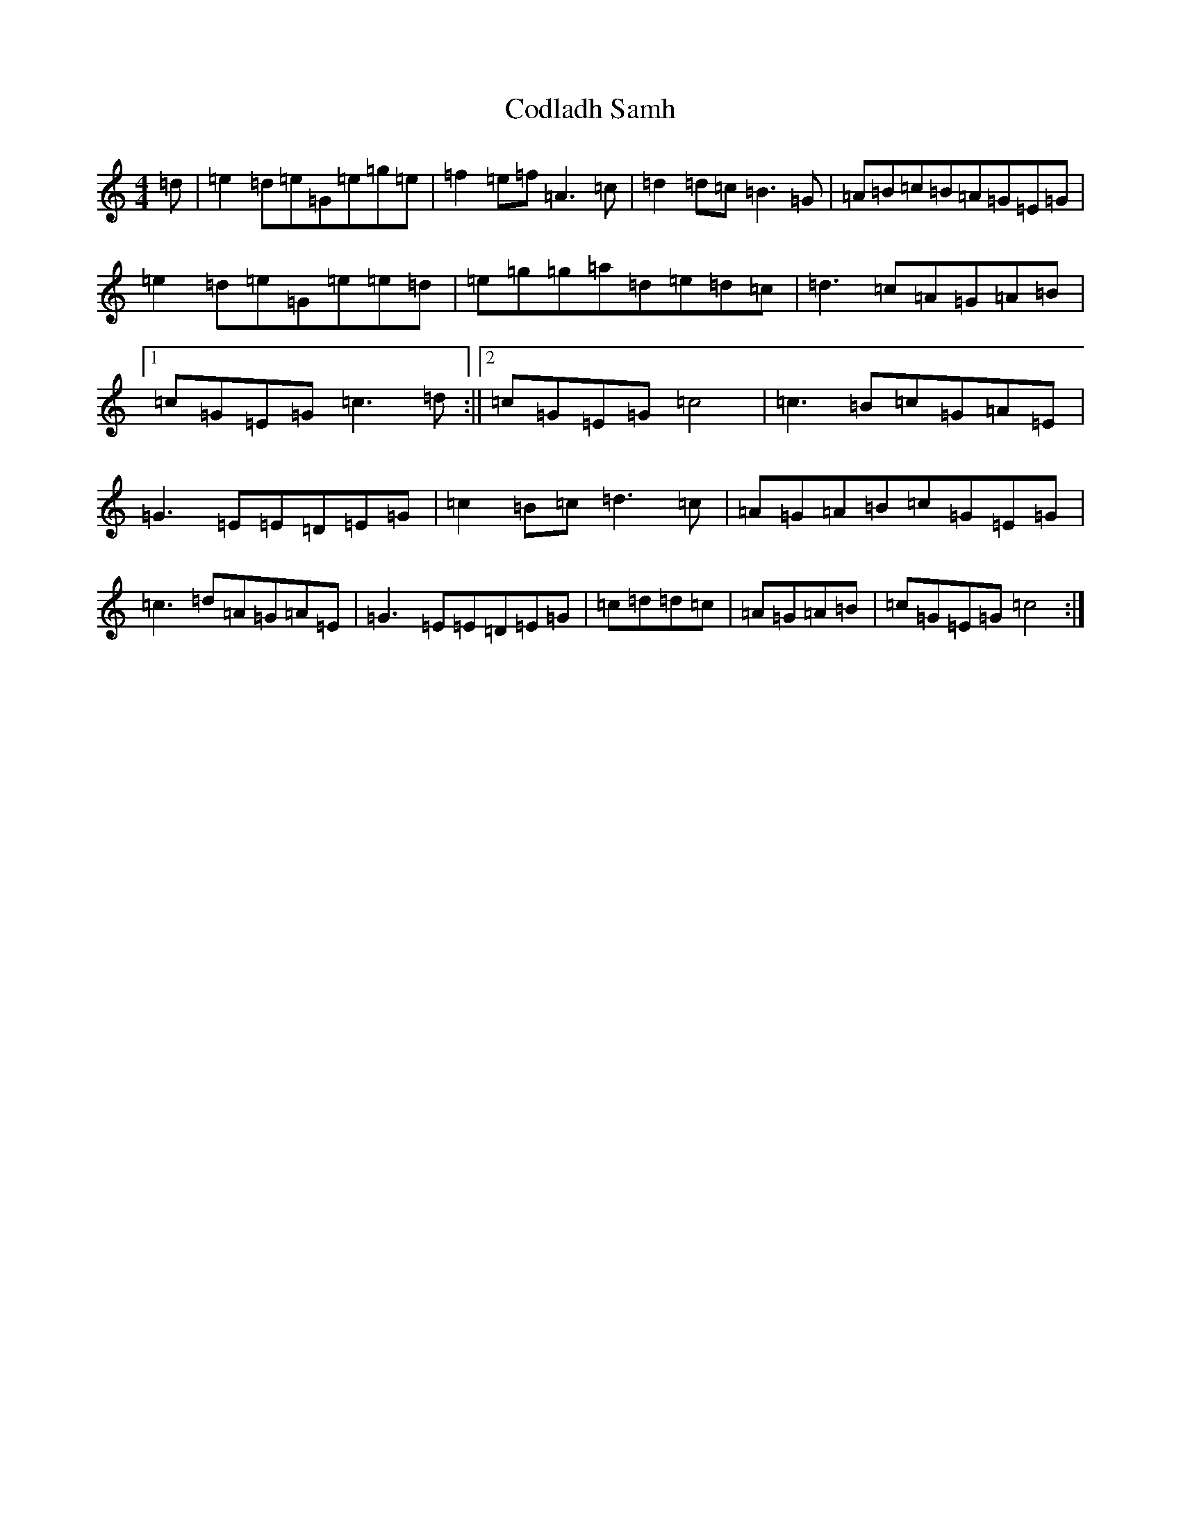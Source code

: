 X: 3918
T: Codladh Samh
S: https://thesession.org/tunes/10423#setting10423
R: reel
M:4/4
L:1/8
K: C Major
=d|=e2=d=e=G=e=g=e|=f2=e=f=A3=c|=d2=d=c=B3=G|=A=B=c=B=A=G=E=G|=e2=d=e=G=e=e=d|=e=g=g=a=d=e=d=c|=d3=c=A=G=A=B|1=c=G=E=G=c3=d:||2=c=G=E=G=c4|=c3=B=c=G=A=E|=G3=E=E=D=E=G|=c2=B=c=d3=c|=A=G=A=B=c=G=E=G|=c3=d=A=G=A=E|=G3=E=E=D=E=G|=c=d=d=c|=A=G=A=B|=c=G=E=G=c4:|